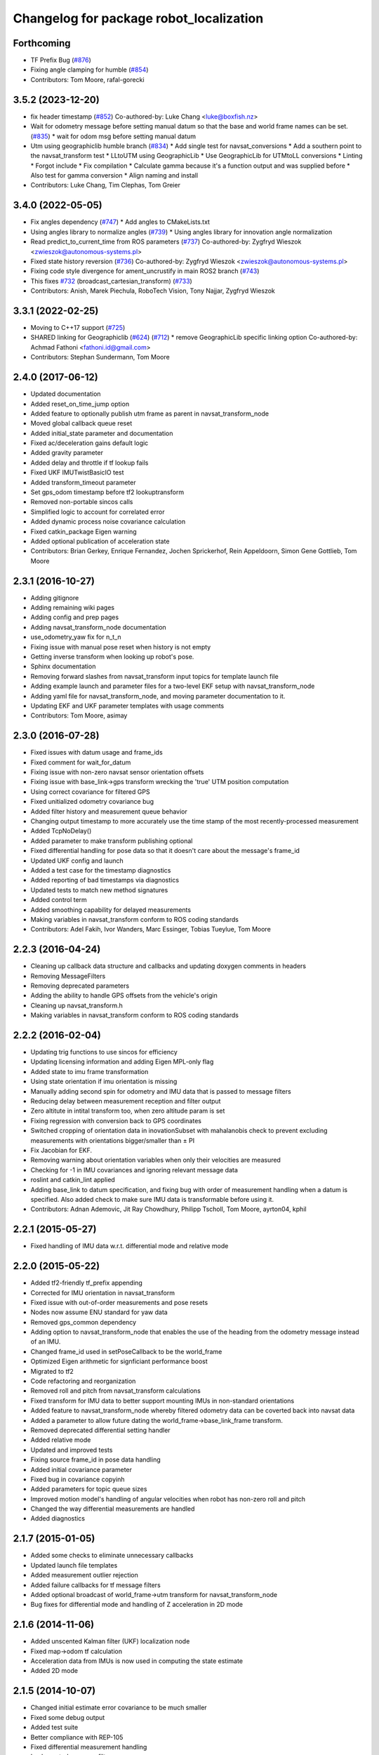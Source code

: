 ^^^^^^^^^^^^^^^^^^^^^^^^^^^^^^^^^^^^^^^^
Changelog for package robot_localization
^^^^^^^^^^^^^^^^^^^^^^^^^^^^^^^^^^^^^^^^

Forthcoming
-----------
* TF Prefix Bug (`#876 <https://github.com/cra-ros-pkg/robot_localization/issues/876>`_)
* Fixing angle clamping for humble (`#854 <https://github.com/cra-ros-pkg/robot_localization/issues/854>`_)
* Contributors: Tom Moore, rafal-gorecki

3.5.2 (2023-12-20)
------------------
* fix header timestamp (`#852 <https://github.com/cra-ros-pkg/robot_localization/issues/852>`_)
  Co-authored-by: Luke Chang <luke@boxfish.nz>
* Wait for odometry message before setting manual datum so that the base and world frame names can be set. (`#835 <https://github.com/cra-ros-pkg/robot_localization/issues/835>`_)
  * wait for odom msg before setting manual datum
* Utm using geographiclib humble branch (`#834 <https://github.com/cra-ros-pkg/robot_localization/issues/834>`_)
  * Add single test for navsat_conversions
  * Add a southern point to the navsat_transform test
  * LLtoUTM using GeographicLib
  * Use GeographicLib for UTMtoLL conversions
  * Linting
  * Forgot include
  * Fix compilation
  * Calculate gamma because it's a function output and was supplied before
  * Also test for gamma conversion
  * Align naming and install
* Contributors: Luke Chang, Tim Clephas, Tom Greier

3.4.0 (2022-05-05)
------------------
* Fix angles dependency (`#747 <https://github.com/cra-ros-pkg/robot_localization/issues/747>`_)
  * Add angles to CMakeLists.txt
* Using angles library to normalize angles (`#739 <https://github.com/cra-ros-pkg/robot_localization/issues/739>`_)
  * Using angles library for innovation angle normalization
* Read predict_to_current_time from ROS parameters (`#737 <https://github.com/cra-ros-pkg/robot_localization/issues/737>`_)
  Co-authored-by: Zygfryd Wieszok <zwieszok@autonomous-systems.pl>
* Fixed state history reversion (`#736 <https://github.com/cra-ros-pkg/robot_localization/issues/736>`_)
  Co-authored-by: Zygfryd Wieszok <zwieszok@autonomous-systems.pl>
* Fixing code style divergence for ament_uncrustify in main ROS2 branch (`#743 <https://github.com/cra-ros-pkg/robot_localization/issues/743>`_)
* This fixes `#732 <https://github.com/cra-ros-pkg/robot_localization/issues/732>`_ (broadcast_cartesian_transform) (`#733 <https://github.com/cra-ros-pkg/robot_localization/issues/733>`_)
* Contributors: Anish, Marek Piechula, RoboTech Vision, Tony Najjar, Zygfryd Wieszok

3.3.1 (2022-02-25)
------------------
* Moving to C++17 support (`#725 <https://github.com/cra-ros-pkg/robot_localization/issues/725>`_)
* SHARED linking for Geographiclib (`#624 <https://github.com/cra-ros-pkg/robot_localization/issues/624>`_) (`#712 <https://github.com/cra-ros-pkg/robot_localization/issues/712>`_)
  * remove GeographicLib specific linking option
  Co-authored-by: Achmad Fathoni <fathoni.id@gmail.com>
* Contributors: Stephan Sundermann, Tom Moore

2.4.0 (2017-06-12)
------------------
* Updated documentation
* Added reset_on_time_jump option
* Added feature to optionally publish utm frame as parent in navsat_transform_node
* Moved global callback queue reset
* Added initial_state parameter and documentation
* Fixed ac/deceleration gains default logic
* Added gravity parameter
* Added delay and throttle if tf lookup fails
* Fixed UKF IMUTwistBasicIO test
* Added transform_timeout parameter
* Set gps_odom timestamp before tf2 lookuptransform
* Removed non-portable sincos calls
* Simplified logic to account for correlated error
* Added dynamic process noise covariance calculation
* Fixed catkin_package Eigen warning
* Added optional publication of acceleration state
* Contributors: Brian Gerkey, Enrique Fernandez, Jochen Sprickerhof, Rein Appeldoorn, Simon Gene Gottlieb, Tom Moore

2.3.1 (2016-10-27)
------------------
* Adding gitignore
* Adding remaining wiki pages
* Adding config and prep pages
* Adding navsat_transform_node documentation
* use_odometry_yaw fix for n_t_n
* Fixing issue with manual pose reset when history is not empty
* Getting inverse transform when looking up robot's pose.
* Sphinx documentation
* Removing forward slashes from navsat_transform input topics for template launch file
* Adding example launch and parameter files for a two-level EKF setup with navsat_transform_node
* Adding yaml file for navsat_transform_node, and moving parameter documentation to it.
* Updating EKF and UKF parameter templates with usage comments
* Contributors: Tom Moore, asimay

2.3.0 (2016-07-28)
------------------
* Fixed issues with datum usage and frame_ids
* Fixed comment for wait_for_datum
* Fixing issue with non-zero navsat sensor orientation offsets
* Fixing issue with base_link->gps transform wrecking the 'true' UTM position computation
* Using correct covariance for filtered GPS
* Fixed unitialized odometry covariance bug
* Added filter history and measurement queue behavior
* Changing output timestamp to more accurately use the time stamp of the most recently-processed measurement
* Added TcpNoDelay()
* Added parameter to make transform publishing optional
* Fixed differential handling for pose data so that it doesn't care about the message's frame_id
* Updated UKF config and launch
* Added a test case for the timestamp diagnostics
* Added reporting of bad timestamps via diagnostics
* Updated tests to match new method signatures
* Added control term
* Added smoothing capability for delayed measurements
* Making variables in navsat_transform conform to ROS coding standards
* Contributors: Adel Fakih, Ivor Wanders, Marc Essinger, Tobias Tueylue, Tom Moore

2.2.3 (2016-04-24)
------------------
* Cleaning up callback data structure and callbacks and updating doxygen comments in headers
* Removing MessageFilters
* Removing deprecated parameters
* Adding the ability to handle GPS offsets from the vehicle's origin
* Cleaning up navsat_transform.h
* Making variables in navsat_transform conform to ROS coding standards

2.2.2 (2016-02-04)
------------------
* Updating trig functions to use sincos for efficiency
* Updating licensing information and adding Eigen MPL-only flag
* Added state to imu frame transformation
* Using state orientation if imu orientation is missing
* Manually adding second spin for odometry and IMU data that is passed to message filters
* Reducing delay between measurement reception and filter output
* Zero altitute in intital transform too, when zero altitude param is set
* Fixing regression with conversion back to GPS coordinates
* Switched cropping of orientation data in inovationSubset with mahalanobis check to prevent excluding measurements with orientations bigger/smaller than ± PI
* Fix Jacobian for EKF.
* Removing warning about orientation variables when only their velocities are measured
* Checking for -1 in IMU covariances and ignoring relevant message data
* roslint and catkin_lint applied
* Adding base_link to datum specification, and fixing bug with order of measurement handling when a datum is specified. Also added check to make sure IMU data is transformable before using it.
* Contributors: Adnan Ademovic, Jit Ray Chowdhury, Philipp Tscholl, Tom Moore, ayrton04, kphil

2.2.1 (2015-05-27)
------------------
* Fixed handling of IMU data w.r.t. differential mode and relative mode

2.2.0 (2015-05-22)
------------------
* Added tf2-friendly tf_prefix appending
* Corrected for IMU orientation in navsat_transform
* Fixed issue with out-of-order measurements and pose resets
* Nodes now assume ENU standard for yaw data
* Removed gps_common dependency
* Adding option to navsat_transform_node that enables the use of the heading from the odometry message instead of an IMU.
* Changed frame_id used in setPoseCallback to be the world_frame
* Optimized Eigen arithmetic for signficiant performance boost
* Migrated to tf2
* Code refactoring and reorganization
* Removed roll and pitch from navsat_transform calculations
* Fixed transform for IMU data to better support mounting IMUs in non-standard orientations
* Added feature to navsat_transform_node whereby filtered odometry data can be coverted back into navsat data
* Added a parameter to allow future dating the world_frame->base_link_frame transform.
* Removed deprecated differential setting handler
* Added relative mode
* Updated and improved tests
* Fixing source frame_id in pose data handling
* Added initial covariance parameter
* Fixed bug in covariance copyinh
* Added parameters for topic queue sizes
* Improved motion model's handling of angular velocities when robot has non-zero roll and pitch
* Changed the way differential measurements are handled
* Added diagnostics

2.1.7 (2015-01-05)
------------------
* Added some checks to eliminate unnecessary callbacks
* Updated launch file templates
* Added measurement outlier rejection
* Added failure callbacks for tf message filters
* Added optional broadcast of world_frame->utm transform for navsat_transform_node
* Bug fixes for differential mode and handling of Z acceleration in 2D mode

2.1.6 (2014-11-06)
------------------
* Added unscented Kalman filter (UKF) localization node
* Fixed map->odom tf calculation
* Acceleration data from IMUs is now used in computing the state estimate
* Added 2D mode

2.1.5 (2014-10-07)
------------------
* Changed initial estimate error covariance to be much smaller
* Fixed some debug output
* Added test suite
* Better compliance with REP-105
* Fixed differential measurement handling
* Implemented message filters
* Added navsat_transform_node

2.1.4 (2014-08-22)
------------------
* Adding utm_transform_node to install targets

2.1.3 (2014-06-22)
------------------
* Some changes to ease GPS integration
* Addition of differential integration of pose data
* Some documentation cleanup
* Added UTM transform node and launch file
* Bug fixes

2.1.2 (2014-04-11)
------------------
* Updated covariance correction formulation to "Joseph form" to improve filter stability.
* Implemented new versioning scheme.

2.1.1 (2014-04-11)
------------------
* Added cmake_modules dependency for Eigen support, and added include to silence boost::signals warning from tf include

